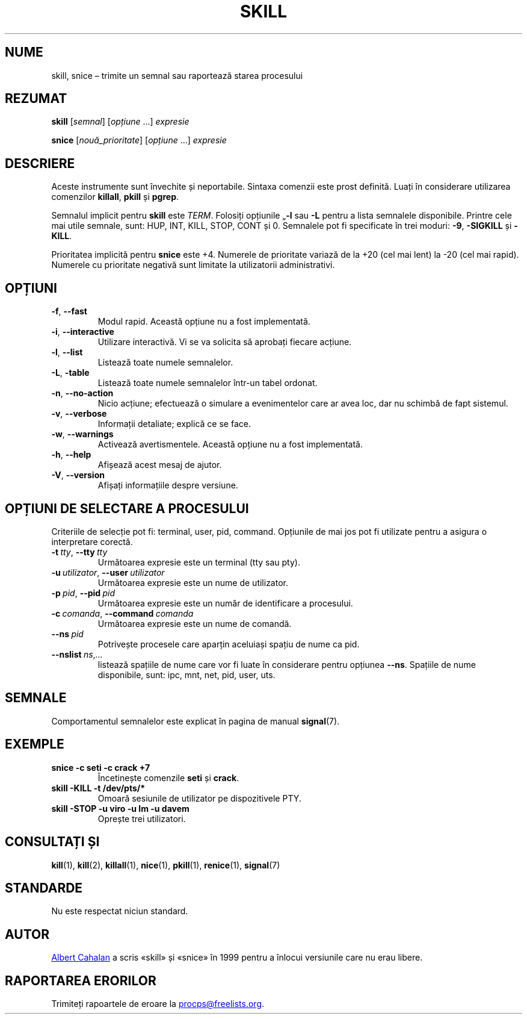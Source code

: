 .\"
.\" Copyright (c) 2011-2024 Craig Small <csmall@dropbear.xyz>
.\" Copyright (c) 2011-2012 Sami Kerola <kerolasa@iki.fi>
.\" Copyright (c) 2002-2006 Albert Cahalan
.\"
.\" This program is free software; you can redistribute it and/or modify
.\" it under the terms of the GNU General Public License as published by
.\" the Free Software Foundation; either version 2 of the License, or
.\" (at your option) any later version.
.\"
.\"
.\"*******************************************************************
.\"
.\" This file was generated with po4a. Translate the source file.
.\"
.\"*******************************************************************
.TH SKILL 1 01.08.2024 procps\-ng 
.SH NUME
skill, snice – trimite un semnal sau raportează starea procesului
.SH REZUMAT
\fBskill\fP [\fIsemnal\fP] [\fIopțiune\fP .\|.\|.\&] \fIexpresie\fP
.P
\fBsnice\fP [\fInouă_prioritate\fP] [\fIopțiune\fP .\|.\|.\&] \fIexpresie\fP
.SH DESCRIERE
Aceste instrumente sunt învechite și neportabile. Sintaxa comenzii este
prost definită. Luați în considerare utilizarea comenzilor \fBkillall\fP,
\fBpkill\fP și \fBpgrep\fP.
.PP
Semnalul implicit pentru \fBskill\fP este \fITERM\fP. Folosiți opțiunile „\fB\-l\fP
sau \fB\-L\fP pentru a lista semnalele disponibile. Printre cele mai utile
semnale, sunt: HUP, INT, KILL, STOP, CONT și 0. Semnalele pot fi specificate
în trei moduri: \fB\-9\fP, \fB\-SIGKILL\fP și \fB\-KILL\fP.
.PP
Prioritatea implicită pentru \fBsnice\fP este +4. Numerele de prioritate
variază de la +20 (cel mai lent) la \-20 (cel mai rapid). Numerele cu
prioritate negativă sunt limitate la utilizatorii administrativi.
.SH OPȚIUNI
.TP 
\fB\-f\fP, \fB\-\-fast\fP
Modul rapid. Această opțiune nu a fost implementată.
.TP 
\fB\-i\fP, \fB\-\-interactive\fP
Utilizare interactivă. Vi se va solicita să aprobați fiecare acțiune.
.TP 
\fB\-l\fP, \fB\-\-list\fP
Listează toate numele semnalelor.
.TP 
\fB\-L\fP, \fB\-table\fP
Listează toate numele semnalelor într\-un tabel ordonat.
.TP 
\fB\-n\fP, \fB\-\-no\-action\fP
Nicio acțiune; efectuează o simulare a evenimentelor care ar avea loc, dar
nu schimbă de fapt sistemul.
.TP 
\fB\-v\fP, \fB\-\-verbose\fP
Informații detaliate; explică ce se face.
.TP 
\fB\-w\fP, \fB\-\-warnings\fP
Activează avertismentele. Această opțiune nu a fost implementată.
.TP 
\fB\-h\fP,\fB\ \-\-help\fP
Afișează acest mesaj de ajutor.
.TP 
\fB\-V\fP,\fB\ \-\-version\fP
Afișați informațiile despre versiune.
.SH "OPȚIUNI DE SELECTARE A PROCESULUI"
Criteriile de selecție pot fi: terminal, user, pid, command. Opțiunile de
mai jos pot fi utilizate pentru a asigura o interpretare corectă.
.TP 
\fB\-t\fP\fI\ tty\fP,\ \fB\-\-tty\fP\fI\ tty\fP
Următoarea expresie este un terminal (tty sau pty).
.TP 
\fB\-u\fP\fI\ utilizator\fP,\ \fB\-\-user\fP\fI\ utilizator\fP
Următoarea expresie este un nume de utilizator.
.TP 
\fB\-p\fP\fI\ pid\fP,\ \fB\-\-pid\fP\fI\ pid\fP
Următoarea expresie este un număr de identificare a procesului.
.TP 
\fB\-c\fP\fI\ comanda\fP,\ \fB\-\-command\fP\fI\ comanda\fP
Următoarea expresie este un nume de comandă.
.TP 
\fB\-\-ns\fP\fI\ pid\fP
Potrivește procesele care aparțin aceluiași spațiu de nume ca pid.
.TP 
\fB\-\-nslist\fP\fI\ ns\fP,\fI.\|.\|.\fP
listează spațiile de nume care vor fi luate în considerare pentru opțiunea
\fB\-\-ns\fP. Spațiile de nume disponibile, sunt: ipc, mnt, net, pid, user, uts.
.SH SEMNALE
Comportamentul semnalelor este explicat în pagina de manual \fBsignal\fP(7).
.SH EXEMPLE
.TP 
\fBsnice \-c seti \-c crack +7\fP
Încetinește comenzile \fBseti\fP și \fBcrack\fP.
.TP 
\fBskill \-KILL \-t /dev/pts/*\fP
Omoară sesiunile de utilizator pe dispozitivele PTY.
.TP 
\fBskill \-STOP \-u viro \-u lm \-u davem\fP
Oprește trei utilizatori.
.SH "CONSULTAȚI ȘI"
\fBkill\fP(1), \fBkill\fP(2), \fBkillall\fP(1), \fBnice\fP(1), \fBpkill\fP(1),
\fBrenice\fP(1), \fBsignal\fP(7)
.SH STANDARDE
Nu este respectat niciun standard.
.SH AUTOR
.MT albert@users.sf.net
Albert Cahalan
.ME
a scris «skill» și «snice»
în 1999 pentru a înlocui versiunile care nu erau libere.
.SH "RAPORTAREA ERORILOR"
Trimiteți rapoartele de eroare la
.MT procps@freelists.org
.ME .

